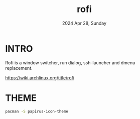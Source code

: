 #+TITLE: rofi
#+DATE: 2024 Apr 28, Sunday


* INTRO

  Rofi is a window switcher, run dialog, ssh-launcher and dmenu
  replacement.

  https://wiki.archlinux.org/title/rofi

* THEME

  #+HEADER: :results output :eval no-export
  #+BEGIN_SRC sh :exports both
    pacman -S papirus-icon-theme
  #+END_SRC
